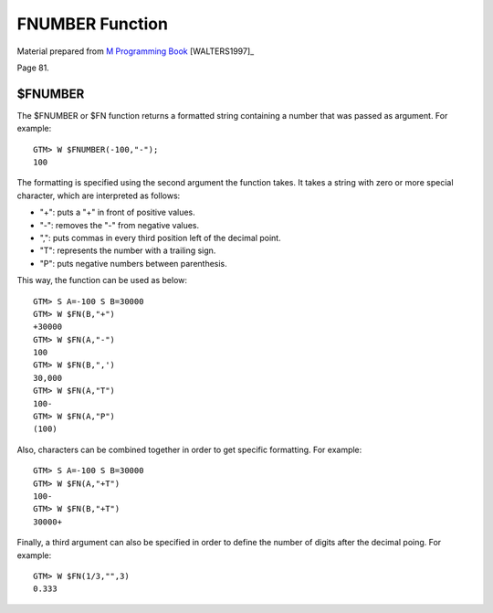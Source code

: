=================
FNUMBER Function
=================

Material prepared from `M Programming Book`_ [WALTERS1997]_

Page 81.


$FNUMBER
========

The $FNUMBER or $FN function returns a formatted string containing a number that was passed as argument. For example::

	GTM> W $FNUMBER(-100,"-");
	100

The formatting is specified using the second argument the function takes. It takes a string with zero or more special character, which are interpreted as follows:

* "+": puts a "+" in front of positive values.
* "-": removes the "-" from negative values.
* ",": puts commas in every third position left of the decimal point.
* "T": represents the number with a trailing sign.
* "P": puts negative numbers between parenthesis.

This way, the function can be used as below::

	GTM> S A=-100 S B=30000
	GTM> W $FN(B,"+")
	+30000
	GTM> W $FN(A,"-")
	100
	GTM> W $FN(B,",')
	30,000
	GTM> W $FN(A,"T")
	100-
	GTM> W $FN(A,"P")
	(100)

Also, characters can be combined together in order to get specific formatting. For example::

	GTM> S A=-100 S B=30000
	GTM> W $FN(A,"+T")
	100-
	GTM> W $FN(B,"+T")
	30000+

Finally, a third argument can also be specified in order to define the number of digits after the decimal poing. For example::

	GTM> W $FN(1/3,"",3)
        0.333

.. _M Programming book: http://books.google.com/books?id=jo8_Mtmp30kC&printsec=frontcover&dq=M+Programming&hl=en&sa=X&ei=2mktT--GHajw0gHnkKWUCw&ved=0CDIQ6AEwAA#v=onepage&q=M%20Programming&f=false


